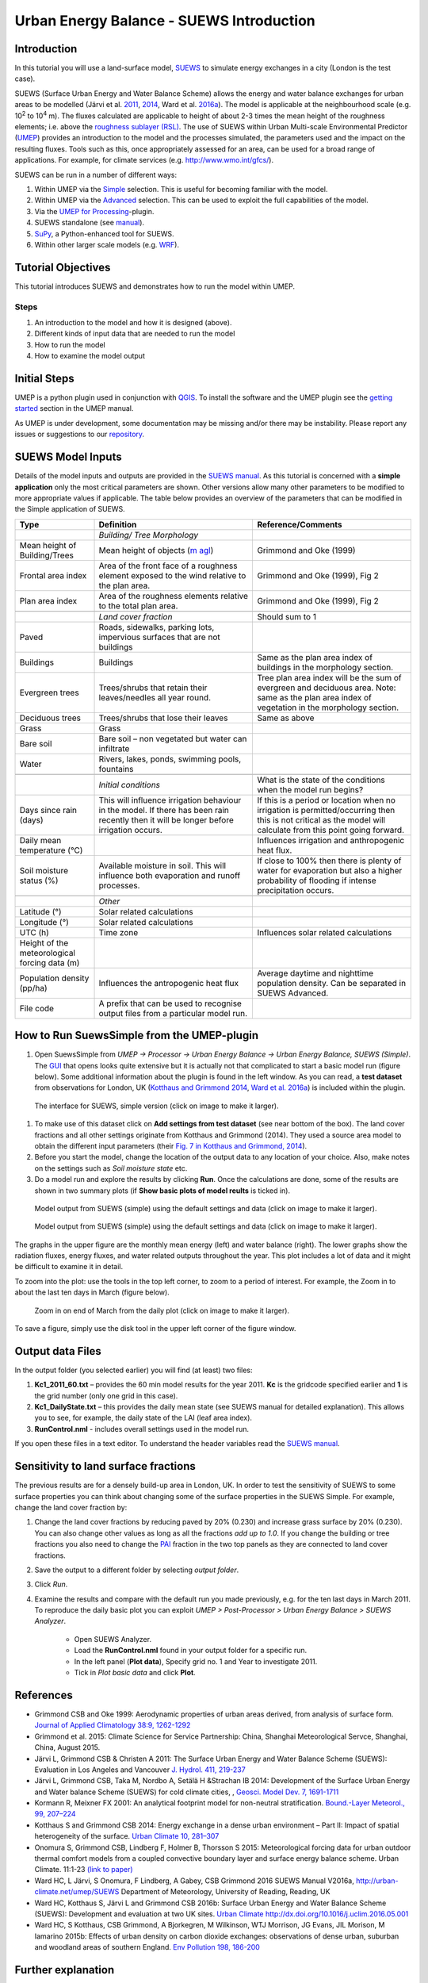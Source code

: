 .. _IntroductionToSuews:

Urban Energy Balance - SUEWS Introduction
=========================================

Introduction
------------

In this tutorial you will use a land-surface model,
`SUEWS <http://suews-docs.readthedocs.io>`__ to simulate energy
exchanges in a city (London is the test case).

SUEWS (Surface Urban Energy and Water Balance Scheme) allows the energy
and water balance exchanges for urban areas to be modelled (Järvi et al.
`2011 <http://www.sciencedirect.com/science/article/pii/S0022169411006937>`__, `2014 <http://www.geosci-model-dev.net/7/1691/2014/>`__, Ward et al.  `2016a <http://www.sciencedirect.com/science/article/pii/S2212095516300256>`__). The model is applicable at the
neighbourhood scale (e.g. 10\ :sup:`2` to 10\ :sup:`4` m). The fluxes
calculated are applicable to height of about 2-3 times the mean height
of the roughness elements; i.e. above the `roughness sublayer
(RSL) <http://glossary.ametsoc.org/wiki/Roughness_sublayer>`__. The use
of SUEWS within Urban Multi-scale Environmental Predictor (`UMEP <http://umep-docs.readthedocs.io>`__)
provides an introduction to the model and the processes simulated, the
parameters used and the impact on the resulting fluxes. Tools such as this, once appropriately assessed for an area, can be used
for a broad range of applications. For example, for climate services
(e.g. http://www.wmo.int/gfcs/). 

SUEWS can be run in a number of different ways:

#. Within UMEP via the `Simple <https://umep-docs.readthedocs.io/en/latest/processor/Urban%20Energy%20Balance%20Urban%20Energy%20Balance%20(SUEWS,%20simple).html>`__ selection. This is useful for becoming
   familiar with the model.
#. Within UMEP via the `Advanced <https://umep-docs.readthedocs.io/en/latest/processor/Urban%20Energy%20Balance%20Urban%20Energy%20Balance%20(SUEWS.BLUEWS,%20advanced).html>`__ selection. This can be used to exploit
   the full capabilities of the model.
#. Via the `UMEP for Processing <https://umep-docs.readthedocs.io/en/latest/UMEPforProcessing.html>`__-plugin.
#. SUEWS standalone (see
   `manual <http://suews-docs.readthedocs.io>`__).
#. `SuPy <https://supy.readthedocs.io/>`__, a Python-enhanced tool for SUEWS.   
#. Within other larger scale models (e.g. `WRF <https://www.mmm.ucar.edu/weather-research-and-forecasting-model>`__).

Tutorial Objectives
-------------------

This tutorial introduces SUEWS and demonstrates how to run the model within UMEP. 

Steps
~~~~~

#. An introduction to the model and how it is designed (above).
#. Different kinds of input data that are needed to run the model
#. How to run the model
#. How to examine the model output

Initial Steps
-------------

UMEP is a python plugin used in conjunction with
`QGIS <http://www.qgis.org>`__. To install the software and the UMEP
plugin see the `getting started <http://umep-docs.readthedocs.io/en/latest/Getting_Started.html>`__ section in the UMEP manual.

As UMEP is under development, some documentation may be missing and/or
there may be instability. Please report any issues or suggestions to our
`repository <https://github.com/UMEP-dev/UMEP>`__.

SUEWS Model Inputs
------------------

Details of the model inputs and outputs are provided in the `SUEWS
manual <http://suews-docs.readthedocs.io>`__. As this tutorial is
concerned with a **simple application** only the most critical
parameters are shown. Other versions allow many other parameters to be
modified to more appropriate values if applicable. The table below
provides an overview of the parameters that can be modified in the
Simple application of SUEWS.

.. list-table::
   :widths: 20 40 40
   :header-rows: 1
   
   * - Type
     - Definition
     - Reference/Comments
   * -
     - *Building/ Tree Morphology*
     -
   * - Mean height of Building/Trees
     - Mean height of objects (`m agl <https://umep-docs.readthedocs.io/en/latest/Abbreviations.html>`__)
     - Grimmond and Oke  (1999)
   * - Frontal area index 
     - Area of the front face of a roughness element exposed to the wind relative to the plan area.
     - Grimmond and Oke (1999), Fig 2
   * - Plan area index 
     - Area of the roughness elements relative to the total plan area. 
     - Grimmond and Oke (1999), Fig 2 
   * -  
     -
     -     
   * - 
     - *Land cover fraction*
     - Should sum to 1 
   * - Paved 
     - Roads, sidewalks, parking lots, impervious surfaces that are not buildings  
     -  
   * - Buildings
     - Buildings
     - Same as the plan area index of buildings in the morphology section.
   * - Evergreen trees
     - Trees/shrubs that retain their leaves/needles all year round.  
     - Tree plan area index will be the sum of evergreen and deciduous area. Note: same as the plan area index of vegetation in the morphology section.
   * - Deciduous trees
     - Trees/shrubs that lose their leaves
     - Same as above 
   * - Grass
     - Grass
     - 
   * - Bare soil
     - Bare soil – non vegetated but water can infiltrate
     -      
   * - Water
     - Rivers, lakes, ponds, swimming pools, fountains 
     - 
   * -  
     -
     -
   * - 
     - *Initial conditions*
     - What is the state of the conditions when the model run begins? 
   * - Days since rain (days)
     - This will influence irrigation behaviour in the model. If there has been rain recently then it will be longer before irrigation occurs.
     - If this is a period or location when no irrigation is permitted/occurring then this is not critical as the model will calculate from this point going forward.
   * - Daily mean temperature (°C)
     -      
     - Influences irrigation and anthropogenic heat flux.
   * - Soil moisture status (%)
     - Available moisture in soil. This will influence both evaporation and runoff processes.
     - If close to 100% then there is plenty of water for evaporation but also a higher probability of flooding if intense precipitation occurs.
   * -  
     -
     -
   * - 
     - *Other*
     -
   * - Latitude (°)
     - Solar related calculations
     - 
   * - Longitude (°) 
     - Solar related calculations  
     -      
   * - UTC (h)  
     - Time zone
     - Influences solar related calculations 
   * - Height of the meteorological forcing data (m)  
     - 
     - 
   * - Population density (pp/ha) 
     - Influences the antropogenic heat flux 
     - Average daytime and nighttime population density. Can be separated in SUEWS Advanced.
   * - File code 
     - A prefix that can be used to recognise output files from a particular model run. 
     - 


How to Run SuewsSimple from the UMEP-plugin
-------------------------------------------

#. Open SuewsSimple from *UMEP -> Processor -> Urban Energy Balance ->
   Urban Energy Balance, SUEWS (Simple)*. The `GUI <https://umep-docs.readthedocs.io/en/latest/Abbreviations.html>`__ that opens looks quite
   extensive but it is actually not that complicated to start a basic
   model run (figure below). Some additional information about the plugin is
   found in the left window. As you can read, a **test dataset** from
   observations for London, UK (`Kotthaus and Grimmond
   2014 <http://www.sciencedirect.com/science/article/pii/S2212095513000503>`__,
   `Ward et al.
   2016a <http://www.sciencedirect.com/science/article/pii/S2212095516300256>`__)
   is included within the plugin.
   
.. figure:: /images/SUEWSIntro_Interface.jpg
    :alt:  none
    :width: 100%

    The interface for SUEWS, simple version (click on image to make it larger).
   
#. To make use of this dataset click on **Add settings from test
   dataset** (see near bottom of the box). The land cover fractions and
   all other settings originate from Kotthaus and Grimmond (2014). They
   used a source area model to obtain the different input parameters
   (their `Fig. 7 in Kotthaus and Grimmond,
   2014 <http://www.sciencedirect.com/science/article/pii/S2212095513000497>`__).
#. Before you start the model, change the location of the output data to
   any location of your choice. Also, make notes on the settings such as
   *Soil moisture state* etc.
#. Do a model run and explore the results by clicking **Run**. Once the calculations are done, some of
   the results are shown in two summary plots (if **Show basic plots of model reults** is ticked in).

.. figure:: /images/SUEWSIntro_SuewsSimplefig1.jpg
    :alt:  none
    :width: 100%

    Model output from SUEWS (simple) using the default settings and data (click on image to make it larger).   

    
.. figure:: /images/SUEWSIntro_SuewsSimplefig2.jpg
    :alt:  none
    :width: 100%
    
    Model output from SUEWS (simple) using the default settings and data (click on image to make it larger). 

    
The graphs in the upper figure are the monthly mean energy (left) and water
balance (right). The lower graphs show the radiation fluxes,
energy fluxes, and water related outputs throughout the year. This plot
includes a lot of data and it might be difficult to examine it in
detail.

To zoom into the plot: use the tools in the top left corner, to zoom to
a period of interest. For example, the Zoom in to about the last ten
days in March (figure below).

.. figure:: /images/SUEWSIntro_SuewsSimplefig2zoom.jpg
    :alt:  none
    :width: 100%
    
    Zoom in on end of March from the daily plot (click on image to make it larger). 


To save a figure, simply use the disk tool in the upper left corner of the figure window. 

Output data Files
-----------------

In the output folder (you selected earlier) you will find (at least)
two files:

#. **Kc1_2011_60.txt** – provides the 60 min model results for the year 2011. **Kc** is the gridcode specified earlier and **1** is the grid number (only one grid in this case). 
#. **Kc1_DailyState.txt** – this provides the daily mean state (see
   SUEWS manual for detailed explanation). This allows you to see, for
   example, the daily state of the LAI (leaf area index).
#. **RunControl.nml** - includes overall settings used in the model run. 

If you open these files in a text editor. To understand the header
variables read the `SUEWS manual <http://suews-docs.readthedocs.io>`__.

Sensitivity to land surface fractions
-------------------------------------

The previous results are for a densely build-up area in
London, UK. In order to test the sensitivity of SUEWS to some surface
properties you can think about changing some of the surface properties
in the SUEWS Simple. For example, change the land cover fraction by:

#. Change the land cover fractions by reducing paved by 20% (0.230) and increase
   grass surface by 20% (0.230). You can also change other values as long as all 
   the fractions *add up to 1.0*. If you change the building or tree fractions you also
   need to change the `PAI <https://umep-docs.readthedocs.io/en/latest/Abbreviations.html>`__ fraction in the two top panels as they are connected to land cover fractions.
#. Save the output to a different folder by selecting *output folder*.
#. Click *Run*.
#. Examine the results and compare with the default run you made previously, e.g. for the ten last days in March 2011. To reproduce the daily basic plot you can exploit *UMEP > Post-Processor > Urban Energy Balance > SUEWS Analyzer*.

    - Open SUEWS Analyzer.
    - Load the **RunControl.nml** found in your output folder for a specific run.
    - In the left panel (**Plot data**), Specify grid no. 1 and Year to investigate 2011.
    - Tick in *Plot basic data* and click **Plot**.


References
----------

-  Grimmond CSB and Oke 1999: Aerodynamic properties of urban areas
   derived, from analysis of surface form. `Journal of Applied
   Climatology 38:9,
   1262-1292 <http://journals.ametsoc.org/doi/abs/10.1175/1520-0450(1999)038%3C1262%3AAPOUAD%3E2.0.CO%3B2>`__
-  Grimmond et al. 2015: Climate Science for Service Partnership: China,
   Shanghai Meteorological Servce, Shanghai, China, August 2015.
-  Järvi L, Grimmond CSB & Christen A 2011: The Surface Urban Energy and
   Water Balance Scheme (SUEWS): Evaluation in Los Angeles and Vancouver
   `J. Hydrol. 411,
   219-237 <http://www.sciencedirect.com/science/article/pii/S0022169411006937>`__
-  Järvi L, Grimmond CSB, Taka M, Nordbo A, Setälä H &Strachan IB 2014:
   Development of the Surface Urban Energy and Water balance Scheme
   (SUEWS) for cold climate cities, , `Geosci. Model Dev. 7,
   1691-1711 <http://www.geosci-model-dev.net/7/1691/2014/>`__
-  Kormann R, Meixner FX 2001: An analytical footprint model for
   non-neutral stratification. `Bound.-Layer Meteorol., 99,
   207–224 <http://www.sciencedirect.com/science/article/pii/S2212095513000497#b0145>`__
-  Kotthaus S and Grimmond CSB 2014: Energy exchange in a dense urban
   environment – Part II: Impact of spatial heterogeneity of the
   surface. `Urban Climate 10,
   281–307 <http://www.sciencedirect.com/science/article/pii/S2212095513000497>`__
-  Onomura S, Grimmond CSB, Lindberg F, Holmer B, Thorsson S 2015:
   Meteorological forcing data for urban outdoor thermal comfort models
   from a coupled convective boundary layer and surface energy balance
   scheme. Urban Climate. 11:1-23 `(link to
   paper) <http://www.sciencedirect.com/science/article/pii/S2212095514000856>`__
-  Ward HC, L Järvi, S Onomura, F Lindberg, A Gabey, CSB Grimmond 2016
   SUEWS Manual V2016a, http://urban-climate.net/umep/SUEWS Department
   of Meteorology, University of Reading, Reading, UK
-  Ward HC, Kotthaus S, Järvi L and Grimmond CSB 2016b: Surface Urban
   Energy and Water Balance Scheme (SUEWS): Development and evaluation
   at two UK sites. `Urban Climate
   http://dx.doi.org/10.1016/j.uclim.2016.05.001 <http://www.sciencedirect.com/science/article/pii/S2212095516300256>`__
-  Ward HC, S Kotthaus, CSB Grimmond, A Bjorkegren, M Wilkinson, WTJ
   Morrison, JG Evans, JIL Morison, M Iamarino 2015b: Effects of urban
   density on carbon dioxide exchanges: observations of dense urban,
   suburban and woodland areas of southern England. `Env Pollution 198,
   186-200 <http://dx.doi.org/10.1016/j.envpol.2014.12.031>`__

 
Further explanation
-------------------

Morphometric Methods to determine Roughness parameters:
~~~~~~~~~~~~~~~~~~~~~~~~~~~~~~~~~~~~~~~~~~~~~~~~~~~~~~~

For more and overview and details see `Grimmond and Oke
(1999) <http://journals.ametsoc.org/doi/abs/10.1175/1520-0450%281999%29038%3C1262%3AAPOUAD%3E2.0.CO%3B2>`__
and `Kent et al.
(2017a) <https://link.springer.com/article/10.1007%2Fs10546-017-0248-z>`__.
This uses the height and spacing of roughness elements (e.g. buildings,
trees) to model the roughness parameters. For more details see `Kent et
al.
(2017a) <https://link.springer.com/article/10.1007%2Fs10546-017-0248-z>`__,
`Kent et al.
(2017b) <http://www.sciencedirect.com/science/article/pii/S0167610516307346?via%3Dihub>`__
and [Kent et al. (2017c)]. UMEP has tools for doing this: *Pre-processor
> Urban Morphology*.

Source Area Model
~~~~~~~~~~~~~~~~~

For more details see `Kotthaus and Grimmond
(2014b) <http://www.sciencedirect.com/science/article/pii/S2212095513000497>`__
and `Kent et al.
(2017a) <https://link.springer.com/article/10.1007%2Fs10546-017-0248-z>`__.
The `Kormann and Meixner
(2001) <https://link.springer.com/article/10.1023%2FA%3A1018991015119>`__
model is used to determine the probable area that a turbulent flux
measurement was impacted by. This is a function of wind direction,
stability, turbulence characteristics (friction velocity, variance of
the lateral wind velocity) and roughness parameters.

